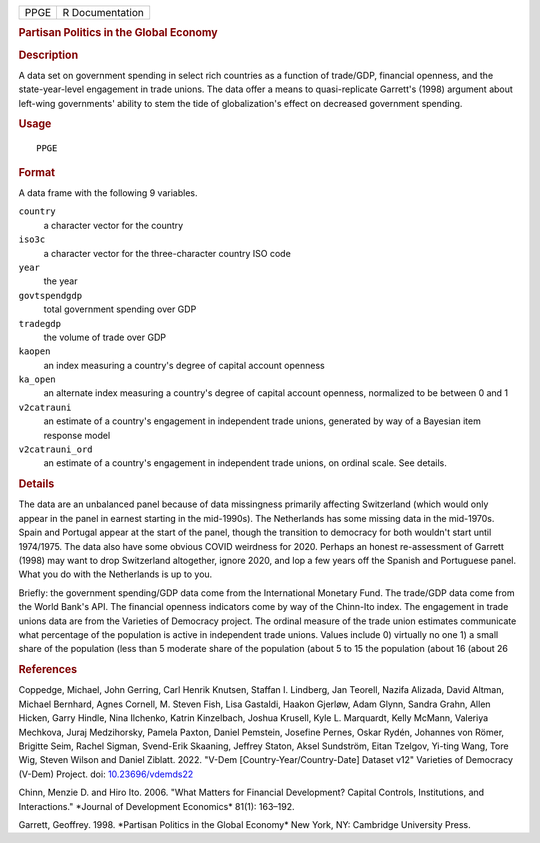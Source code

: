 .. container::

   ==== ===============
   PPGE R Documentation
   ==== ===============

   .. rubric:: Partisan Politics in the Global Economy
      :name: PPGE

   .. rubric:: Description
      :name: description

   A data set on government spending in select rich countries as a
   function of trade/GDP, financial openness, and the state-year-level
   engagement in trade unions. The data offer a means to quasi-replicate
   Garrett's (1998) argument about left-wing governments' ability to
   stem the tide of globalization's effect on decreased government
   spending.

   .. rubric:: Usage
      :name: usage

   ::

      PPGE

   .. rubric:: Format
      :name: format

   A data frame with the following 9 variables.

   ``country``
      a character vector for the country

   ``iso3c``
      a character vector for the three-character country ISO code

   ``year``
      the year

   ``govtspendgdp``
      total government spending over GDP

   ``tradegdp``
      the volume of trade over GDP

   ``kaopen``
      an index measuring a country's degree of capital account openness

   ``ka_open``
      an alternate index measuring a country's degree of capital account
      openness, normalized to be between 0 and 1

   ``v2catrauni``
      an estimate of a country's engagement in independent trade unions,
      generated by way of a Bayesian item response model

   ``v2catrauni_ord``
      an estimate of a country's engagement in independent trade unions,
      on ordinal scale. See details.

   .. rubric:: Details
      :name: details

   The data are an unbalanced panel because of data missingness
   primarily affecting Switzerland (which would only appear in the panel
   in earnest starting in the mid-1990s). The Netherlands has some
   missing data in the mid-1970s. Spain and Portugal appear at the start
   of the panel, though the transition to democracy for both wouldn't
   start until 1974/1975. The data also have some obvious COVID
   weirdness for 2020. Perhaps an honest re-assessment of Garrett (1998)
   may want to drop Switzerland altogether, ignore 2020, and lop a few
   years off the Spanish and Portuguese panel. What you do with the
   Netherlands is up to you.

   Briefly: the government spending/GDP data come from the International
   Monetary Fund. The trade/GDP data come from the World Bank's API. The
   financial openness indicators come by way of the Chinn-Ito index. The
   engagement in trade unions data are from the Varieties of Democracy
   project. The ordinal measure of the trade union estimates communicate
   what percentage of the population is active in independent trade
   unions. Values include 0) virtually no one 1) a small share of the
   population (less than 5 moderate share of the population (about 5 to
   15 the population (about 16 (about 26

   .. rubric:: References
      :name: references

   Coppedge, Michael, John Gerring, Carl Henrik Knutsen, Staffan I.
   Lindberg, Jan Teorell, Nazifa Alizada, David Altman, Michael
   Bernhard, Agnes Cornell, M. Steven Fish, Lisa Gastaldi, Haakon
   Gjerløw, Adam Glynn, Sandra Grahn, Allen Hicken, Garry Hindle, Nina
   Ilchenko, Katrin Kinzelbach, Joshua Krusell, Kyle L. Marquardt, Kelly
   McMann, Valeriya Mechkova, Juraj Medzihorsky, Pamela Paxton, Daniel
   Pemstein, Josefine Pernes, Oskar Rydén, Johannes von Römer, Brigitte
   Seim, Rachel Sigman, Svend-Erik Skaaning, Jeffrey Staton, Aksel
   Sundström, Eitan Tzelgov, Yi-ting Wang, Tore Wig, Steven Wilson and
   Daniel Ziblatt. 2022. "V-Dem [Country-Year/Country-Date] Dataset v12"
   Varieties of Democracy (V-Dem) Project. doi:
   `10.23696/vdemds22 <https://doi.org/10.23696/vdemds22>`__

   Chinn, Menzie D. and Hiro Ito. 2006. "What Matters for Financial
   Development? Capital Controls, Institutions, and Interactions."
   \*Journal of Development Economics\* 81(1): 163–192.

   Garrett, Geoffrey. 1998. \*Partisan Politics in the Global Economy\*
   New York, NY: Cambridge University Press.
